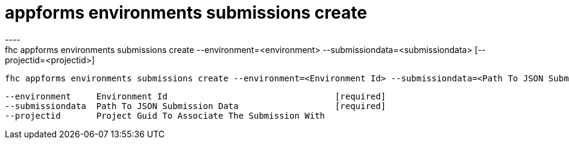 [[appforms-environments-submissions-create]]
= appforms environments submissions create
----
fhc appforms environments submissions create --environment=<environment> --submissiondata=<submissiondata> [--projectid=<projectid>]

  fhc appforms environments submissions create --environment=<Environment Id> --submissiondata=<Path To JSON Submission Data> --projectid=<project to associate the submission with>    Create A New Submission


  --environment     Environment Id                                 [required]
  --submissiondata  Path To JSON Submission Data                   [required]
  --projectid       Project Guid To Associate The Submission With

----

